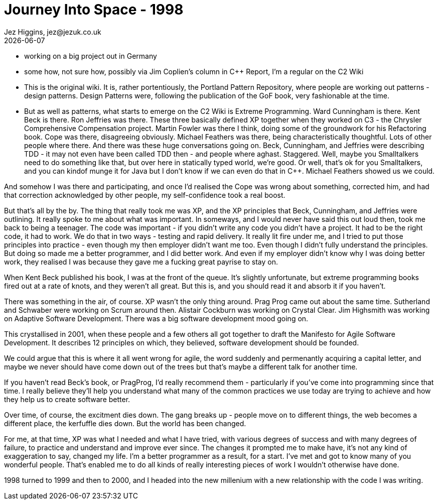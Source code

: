 = Journey Into Space - 1998
Jez Higgins, jez@jezuk.co.uk
{docdate}
:customcss: style/theme-tweak.css
:revealjs_theme: white
:revealjs_progress: false

* working on a big project out in Germany

* some how, not sure how, possibly via Jim Coplien's column in C++ Report,  I'm a regular on the C2 Wiki

* This is the original wiki. It is, rather portentiously, the Portland Pattern Repository, where people are working out patterns - design patterns. Design Patterns were, following the publication of the GoF book, very fashionable at the time.

* But as well as patterns, what starts to emerge on the C2 Wiki is Extreme Programming. Ward Cunningham is there. Kent Beck is there. Ron Jeffries was there. These three basically defined XP together when they worked on C3 - the Chrysler Comprehensive Compensation project. Martin Fowler was there I think, doing some of the groundwork for his Refactoring book. Cope was there, disagreeing obviously. Michael Feathers was there, being characteristically thoughtful. Lots of other people where there. And there was these huge conversations going on. Beck, Cunningham, and Jeffries were describing TDD - it may not even have been called TDD then - and people where aghast. Staggered. Well, maybe you Smalltalkers need to do something like that, but over here in statically typed world, we're good. Or well, that's ok for you Smalltalkers, and you can kindof munge it for Java but I don't know if we can even do that in C++. Michael Feathers showed us we could.

And somehow I was there and participating, and once I'd realised the Cope was wrong about something, corrected him, and had that correction acknowledged by other people, my self-confidence took a real boost.

But that's all by the by. The thing that really took me was XP, and the XP principles that Beck, Cunningham, and Jeffries were outlining.
It really spoke to me about what was important. In someways, and I would never have said this out loud then, took me back to being a teenager. The code was important - if you didn't write any code you didn't have a project. It had to be the right code, it had to work. We do that in two ways - testing and rapid delivery. It really lit fire under me, and I tried to put those principles into practice - even though my then employer didn't want me too. Even though I didn't fully understand the principles. But doing so made me a better programmer, and I did better work. And even if my employer didn't know why I was doing better work, they realised I was because they gave me a fucking great payrise to stay on.

When Kent Beck published his book, I was at the front of the queue. It's slightly unfortunate, but extreme programming books fired out at a rate of knots, and they weren't all great. But this is, and you should read it and absorb it if you haven't.

There was something in the air, of course. XP wasn't the only thing around. Prag Prog came out about the same time. Sutherland and Schwaber were working on Scrum around then. Alistair Cockburn was working on Crystal Clear. Jim Highsmith was working on Adaptive Software Development. There was a big software development mood going on.

This crystallised in 2001, when these people and a few others all got together to draft the Manifesto for Agile Software Development. It describes 12 principles on which, they believed, software development should be founded.

We could argue that this is where it all went wrong for agile, the word suddenly and permenantly acquiring a capital letter, and maybe we never should have come down out of the trees but that's maybe a different talk for another time.

If you haven't read Beck's book, or PragProg, I'd really recommend them - particularly if you've come into programming since that time. I really believe they'll help you understand what many of the common practices we use today are trying to achieve and how they help us to create software better.

Over time, of course, the excitment dies down. The gang breaks up - people move on to different things, the web becomes a different place, the kerfuffle dies down. But the world has been changed.

For me, at that time, XP was what I needed and what I have tried, with various degrees of success and with many degrees of failure, to practice and understand and improve ever since. The changes it prompted me to make have, it's not any kind of exaggeration to say, changed my life. I'm a better programmer as a result, for a start. I've met and got to know many of you wonderful people. That's enabled me to do all kinds of really interesting pieces of work I wouldn't otherwise have done.

1998 turned to 1999 and then to 2000, and I headed into the new millenium with a new relationship with the code I was writing.
